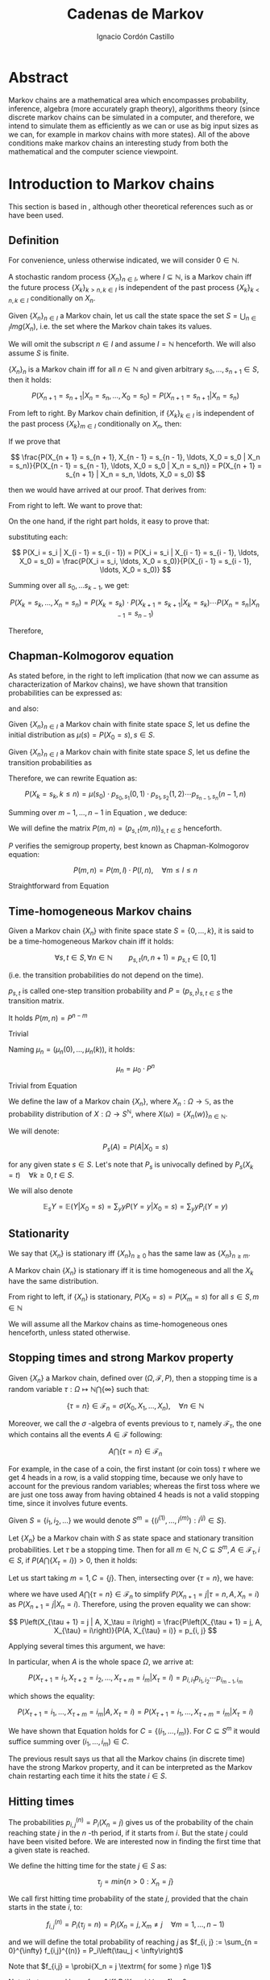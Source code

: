 #+TITLE: Cadenas de Markov
#+AUTHOR: Ignacio Cordón Castillo
#+OPTIONS: toc:t num:3
#+STARTUP: indent
#+STARTUP: latexpreview

#+latex_class: scrreprt
#+latex_class_options: [oneside,english,openright,titlepage,numbers=noenddot,openany,headinclude,footinclude=true,cleardoublepage=empty,abstractoff,BCOR=5mm,paper=a4,fontsize=12pt,ngerman,american]
#+latex_header_extra: \definecolor{ugrColor}{HTML}{c6474b} 
#+latex_header_extra: \input{frontmatter/titlepage}\usepackage{wallpaper}\ThisULCornerWallPaper{1}{imgs/ugrA4.pdf}
#+latex_header_extra: \usepackage[T1]{fontenc}
#+latex_header_extra: \usepackage{babel}
#+latex_header_extra: \usepackage[beramono,eulerchapternumbers,linedheaders,parts,a5paper,dottedtoc,manychapters]{classicthesis}
#+latex_header_extra: \input{config/setup}
#+latex_header_extra: \input{config/classicthesis}
#+latex_header: \input{config/macros}

* Abstract
:PROPERTIES:
:UNNUMBERED: t
:END:

Markov chains are a mathematical area which encompasses probability, inference, algebra (more accurately graph theory), algorithms theory (since discrete markov chains can be simulated in a computer, and therefore, we intend to simulate them as efficiently as we can or use as big input sizes as we can, for example in markov chains with more states). All of the above conditions make markov chains an interesting study from both the mathematical and the computer science viewpoint.

* Introduction to Markov chains
This section is based in \cite{velez}, although other theoretical references such as \cite{takis}
or \cite{zitkovic} have been used.

** Definition
For convenience, unless otherwise indicated, we will consider $0\in \mathbb{N}$.

#+begin_definition
A stochastic random process $\{X_n\}_{n\in I}$, where $I\subseteq \mathbb{N}$, is a Markov chain iff the future process $\{X_k\}_{k > n, k \in I}$ is independent of the past process $\{X_k\}_{k < n, k \in I}$ conditionally on $X_n$.
#+end_definition

#+begin_definition
Given $\{X_n\}_{n\in I}$ a Markov chain, let us call the state space the set $S = \bigcup_{n \in I} Img \left(X_n\right)$, i.e. the set where the Markov chain takes its values.
#+end_definition

We will omit the subscript $n\in I$ and assume $I = \mathbb{N}$ henceforth. We will also assume $S$ is finite.

#+begin_lemma
$\{X_n\}_n$ is a Markov chain iff for all $n\in\mathbb{N}$ and given arbitrary $s_0, \ldots, s_{n + 1} \in S$, then it holds:

\[
P(X_{n + 1} = s_{n + 1} | X_n = s_n, \ldots, X_0 = s_0) = P(X_{n + 1} = s_{n + 1} | X_n = s_n)
\]
#+end_lemma

#+begin_proof

From left to right. By Markov chain definition, if $\{X_k\}_{k \in I}$ is independent of the past process $\{X_k\}_{m \in I}$ conditionally on $X_n$, then:

\begin{align*}
&P(X_{n + 1} = s_{n + 1}, X_{n - 1} = s_{n - 1}, \ldots, X_0 = s_0 | X_n = s_n) = \\
&P(X_{n + 1} = s_{n + 1} | X_n = s_n) \cdot P(X_{n - 1} = s_{n - 1}, \ldots, X_0 = s_0 | X_n = s_n)
\end{align*}

If we prove that 

\[
\frac{P(X_{n + 1} = s_{n + 1}, X_{n - 1} = s_{n - 1}, \ldots, X_0 = s_0 | X_n = s_n)}{P(X_{n - 1} = s_{n - 1}, \ldots, X_0 = s_0 | X_n = s_n)} = P(X_{n + 1} = s_{n + 1} | X_n = s_n, \ldots, X_0 = s_0)
\]

then we would have arrived at our proof. That derives from:

\begin{align*}
\frac{P(X_{n + 1} = s_{n + 1}, X_{n - 1} = s_{n - 1}, \ldots, X_0 = s_0 | X_n = s_n)}{P(X_{n - 1} = s_{n - 1}, \ldots, X_0 = s_0 | X_n = s_n)} &=
\frac{P(X_{n + 1} = s_{n + 1}, X_n = s_n, \ldots, X_0 = s_0)}{P(X_n = s_n, X_{n - 1} = s_{n - 1}, \ldots, X_0 = s_0)} = \\
&= P(X_{n + 1}=s_{n + 1} | X_{n} = s_{n}, \ldots, X_0 = s_0)
\end{align*}

From right to left. We want to prove that:

\begin{align*}
&P(X_{n + m} = s_{n + m}, \ldots X_{n + 1} = s_{n + 1} | X_n = s_n, \ldots, X_0 = s_0) =\\
&P(X_{n + m} = s_{n + m}, \ldots, X_{n + 1} = s_{n + 1} | X_n = s_n)
\end{align*}

On the one hand, if the right part holds, it easy to prove that:

\begin{align*}
& P(X_0 = s_0, \ldots X_n = s_n ) =\\
& P(X_0 = s_0) \cdot P(X_1 = s_1 | X_0 = s_0) \cdot P(X_2 = s_2 | X_1 = s_1) \cdots P(X_n = s_n | X_{n - 1} = s_{n - 1})
\end{align*}

substituting each:

\[
P(X_i = s_i | X_{i - 1} = s_{i - 1}) = P(X_i = s_i | X_{i - 1} = s_{i - 1}, \ldots, X_0 = s_0) = \frac{P(X_i = s_i, \ldots, X_0 = s_0)}{P(X_{i - 1} = s_{i - 1}, \ldots, X_0 = s_0)}
\]


Summing over all $s_0, \ldots s_{k - 1}$, we get:

\[
P(X_{k} = s_{k}, \ldots, X_n = s_n) = P(X_k = s_k) \cdot P(X_{k + 1} = s_{k + 1} | X_k = s_k) \cdots P(X_n = s_n | X_{n - 1} = s_{n - 1})
\]

Therefore,

\begin{align*}
& P(X_{n + m} = s_{n + m}, \ldots, X_{n + 1} = s_{n + 1} | X_n = s_n, \ldots, X_0 = s_0) =\\
&= \frac{P(X_{n + m}, \ldots, X_0)}{P(X_{n + m - 1}, \ldots, X_0)} \cdot \frac{P(X_{n + m - 1}, \ldots, X_0)}{P(X_{n + m - 2}, \ldots, X_0)} \cdots \frac{P(X_{n + 1}, \ldots, X_0)}{P(X_{n}, \ldots, X_0)} = \\
&= P(X_{n + m} | X_{n + m - 1}) \cdots P(X_{n + 1} | X_{n}) = \frac{P(X_{n + m} = s_{n + m}, \ldots X_{n + 1} = s_{n + 1})}{P(X_n = s_n)} =\\
&= P(X_{n + m} = s_{n + m}, \ldots, X_{n + 1} = s_{n + 1} | X_n = s_n) 
\end{align*}
#+end_proof

** Chapman-Kolmogorov equation
As stated before, in the right to left implication (that now we can assume as characterization of Markov chains), we have shown that transition probabilities can be expressed as:

\begin{align}
& P(X_0 = s_0, \ldots X_n = s_n) = \nonumber \\
& P(X_0 = s_0) \cdot P(X_1 = s_1 | X_0 = s_0) \cdot P(X_2 = s_2 | X_1 = s_1) \cdots P(X_n = s_n | X_{n - 1} = s_{n - 1})
\label{eq:trans-probs}
\end{align}

and also:

\begin{align}
& P(X_{m} = s_{m}, \ldots, X_n = s_n | X_{m - 1} = s_{m - 1})) = \nonumber \\
& = P(X_{m} = s_{m} | X_m = s_m) \cdots P(X_n = s_n | X_{n - 1} = s_{n - 1})
\label{eq:trans-cond-probs}
\end{align}

#+begin_definition
Given $\{X_n\}_{n\in I}$ a Markov chain with finite state space $S$, let us define the initial distribution as $\mu(s) = P(X_0 = s), s \in S$.
#+end_definition

#+begin_definition
Given $\{X_n\}_{n\in I}$ a Markov chain with finite state space $S$, let us define the transition probabilities as 

\begin{align*}
& p_{s, t}(m, n) = P(X_n = t | X_m = s),\quad s,t \in S, \quad n,m \in \mathbb{N}, n\neq m \\ 
& p_{s, t}(n, n) = \mathbb{1}_{s = t}
\end{align*}
#+end_definition

Therefore, we can rewrite Equation \eqref{eq:trans-probs} as:

\[
P(X_k = s_k, k \le n) = \mu(s_0) \cdot p_{s_0, s_1}(0, 1) \cdot p_{s_1, s_2}(1, 2) \cdots p_{s_{n - 1}, s_n}(n - 1, n)
\]

Summing over $m - 1, \ldots, n -1$ in Equation \eqref{eq:trans-cond-probs}, we deduce:

\begin{equation}
p_{s, t}(m, n) = \sum_{s^{(1)} \in S} \ldots \sum_{s^{(n - m - 1)} \in S} p_{s, s^{(1)}}(m, m + 1) \cdots p_{s^{(n - m - 1)}, t}(n - 1, n)
\label{eq:sum-probs}
\end{equation}

#+begin_definition 
We will define the matrix $P(m, n) = (p_{s, t}(m, n))_{s, t \in S}$ henceforth.
#+end_definition

#+begin_proposition
$P$ verifies the semigroup property, best known as Chapman-Kolmogorov equation:

\[
P(m, n) = P(m, l) \cdot P(l, n), \quad \forall m \le l \le n 
\]
#+end_proposition
#+begin_proof
Straightforward from Equation \eqref{eq:sum-probs} 
#+end_proof

** Time-homogeneous Markov chains
#+begin_definition
Given a Markov chain $\{X_n\}$ with finite space state $S=\{0, \ldots, k\}$, it is said to be a time-homogeneous Markov chain iff it holds:

\[
\forall s, t\in S, \forall n \in \mathbb{N} \qquad p_{s, t} (n, n + 1) = p_{s, t} \in [0, 1]
\]

(i.e. the transition probabilities do not depend on the time).

$p_{s, t}$ is called one-step transition probability and $P = (p_{s, t})_{s, t \in S}$ the transition matrix.
#+end_definition

#+begin_proposition
It holds $P(m, n) = P^{n - m}$
#+end_proposition

#+begin_proof
Trivial
#+end_proof


#+begin_proposition
Naming $\mu_n = \left(\mu_n(0), \ldots, \mu_n(k)\right)$, it holds:

\[
\mu_n = \mu_0 \cdot P^n
\]
#+end_proposition

#+begin_proof
Trivial from Equation \eqref{eq:trans-probs}
#+end_proof

#+begin_definition
We define the law of a Markov chain $\{X_n\}$, where $X_n: \Omega \longrightarrow \mathbb{S}$, as the probability distribution of $X: \Omega \longrightarrow S^{\mathbb{N}}$, where $X(\omega) = \{X_n(w)\}_{n \in \mathbb{N}}$.
#+end_definition

#+begin_definition
We will denote:

\[
P_s(A) = P(A | X_0 = s)
\]

for any given state $s\in S$. Let's note that $P_s$ is univocally defined by $P_s(X_k = t) \quad \forall k \ge 0, t \in S$.

We will also denote

\[
\mathbb{E}_s Y = \mathbb{E}(Y | X_0 = s) = \sum_y y P(Y = y | X_0 = s) = \sum_y y P_i(Y = y)
\]
#+end_definition

** Stationarity
#+begin_definition
We say that $\{X_n\}$ is stationary iff $\{X_n\}_{n \ge 0}$ has the same law as $\{X_n\}_{n \ge m}$.
#+end_definition

#+begin_proposition
A Markov chain $\{X_n\}$ is stationary iff it is time homogeneous and all the $X_k$ have the same 
distribution.
#+end_proposition

#+begin_proof
From right to left, if $\{X_n\}$ is stationary, $P(X_0 = s) = P(X_m = s)$ for all $s\in S, m\in \mathbb{N}$
#+end_proof

We will assume all the Markov chains as time-homogeneous ones henceforth, unless stated 
otherwise.
** Stopping times and strong Markov property
#+begin_definition
Given $\{X_n\}$ a Markov chain, defined over $(\Omega, \mathcal{F}, P)$, then a stopping time is a random variable 
$\tau : \Omega \mapsto \mathbb{N} \bigcap \{\infty\}$ such that:

\[
\{\tau = n \} \in \mathcal{F}_n = \sigma(X_0, X_1, \ldots, X_n), \quad \forall n \in \mathbb{N}
\]

Moreover, we call the $\sigma$ -algebra of events previous to $\tau$, namely $\mathcal{F}_{\tau}$, the one which contains all
the events $A \in \mathcal{F}$ following:

\[
A\bigcap \{\tau = n \} \in \mathcal{F}_n
\]
#+end_definition

For example, in the case of a coin, the first instant (or coin toss) $\tau$ where we get 4 heads 
in a row, is a valid stopping time, because we only have to account for the previous random 
variables; whereas the first toss where we are just one toss away from having obtained 4 heads 
is not a valid stopping time, since it involves future events.

Given $S = \{i_1, i_2, \ldots\}$ we would denote $S^m = \{(i^{(1)}, \ldots, i^{(m)}): i^{(j)} \in S\}$.

#+begin_proposition
Let $\{X_n\}$ be a Markov chain with $S$ as state space and stationary transition probabilities.
Let $\tau$ be a stopping time. Then for all $m\in \mathbb{N}, C \subseteq S^m, A \in \mathcal{F}_\tau,
i \in S$, if $P(A \bigcap \{X_\tau = i\}) > 0$, then it holds:

\begin{equation}
P\left((X_{\tau + 1}, \ldots, X_{\tau + m}) \in C | A, X_{\tau} = i\right) = 
P\left((X_{\tau + 1}, \ldots, X_{\tau + m}) \in C | X_{\tau} = i\right)
\label{ec:strong-mc}
\end{equation}
#+end_proposition

#+begin_proof
Let us start taking $m = 1, C = \{j\}$. Then, intersecting over $\{\tau = n\}$, we have:

\begin{align*}
P\left(X_{\tau + 1} = j, A, X_{\tau} = i\right) &=
\sum_{n = 0}^{\infty} P\left(\tau = n, X_{n + 1}, A, X_n = i\right) = \\
&= \sum_{n = 0}^{\infty} P\left(\tau = n, A, X_n = i\right) \cdot P\left(X_{n + 1} = j | \tau = n, A, X_n = i\right) = \\
&= \sum_{n = 0}^{\infty} P\left(\tau = n, A, X_n = i\right) \cdot P\left(X_{n + 1} = j | X_n = i\right) = \\
&= p_{i,j} \sum_{n = 0}^{\infty} P\left(\tau = n, A, X_n = i\right) = p_{i, j} P\left(A, X_{\tau} = i\right)
\end{align*}

where we have used $A\bigcap \{\tau = n\} \in \mathcal{F}_n$ to simplify 
$P\left(X_{n + 1} = j | \tau = n, A, X_n = i\right)$
as $P\left(X_{n + 1} = j | X_n = i\right)$. Therefore, using the proven equality we can show:

\[
P\left(X_{\tau + 1} = j | A, X_\tau = i\right) = \frac{P\left(X_{\tau + 1} = j, A, X_{\tau} = i\right)}{P(A, X_{\tau} = i)} = p_{i, j}
\]

Applying several times this argument, we have:

\begin{align*}
& P\left(X_{\tau + 1} = i_1, X_{\tau + 2} = i_2, \ldots, X_{\tau + m} = i_m | A, X_{\tau} = i\right) =\\
&= P\left(X_{\tau + 1} = i_1 | A, X_{\tau} = i\right) \cdot P\left(X_{\tau + 2} = i_2 | A, X_{\tau} = i, X_{\tau + 1} = i_1\right) \cdots \\
&\cdots P\left(X_{\tau + m} = i_m | A, X_{\tau} = i, X_{\tau + 1} = i_1, \ldots X_{\tau + m - 1} = i_{m - 1}\right) = p_{i, i_1} p_{i_1, i_2} \cdots p_{i_{m - 1}, i_m}
\end{align*}

In particular, when $A$ is the whole space $\Omega$, we arrive at:

\[
P\left(X_{\tau + 1} = i_1, X_{\tau + 2} = i_2, \ldots, X_{\tau + m} = i_m | X_{\tau} = i\right) = p_{i, i_1} p_{i_1, i_2} \cdots p_{i_{m - 1}, i_m}
\]

which shows the equality:

\[
P\left(X_{\tau + 1} = i_1, \ldots, X_{\tau + m} = i_m | A, X_{\tau} = i\right) =
P\left(X_{\tau + 1} = i_1, \ldots, X_{\tau + m} = i_m | X_{\tau} = i\right) 
\]

We have shown that Equation \eqref{ec:strong-mc} holds for $C = \{(i_1, \ldots, i_m)\}$. For
$C \subseteq S^m$ it would suffice summing over $(i_1, \ldots, i_m) \in C$.
#+end_proof

The previous result says us that all the Markov chains (in discrete time) have the strong Markov 
property, and it can be interpreted as the Markov chain restarting each time it hits the state 
$i \in S$.

** Hitting times
The probabilities $p_{i, j}^{(n)} = P_i\left(X_n = j\right)$ gives us of the probability of the
chain reaching state $j$ in the $n$ -th period, if it starts from $i$. But the state $j$ could have
been visited before. We are interested now in finding the first time that a given state is reached.

#+begin_definition
We define the hitting time for the state $j \in S$ as:

\[
\tau_j = min \{n > 0 : X_n = j \}
\] 
#+end_definition

#+begin_definition

We call first hitting time probability of the state $j$, provided that the chain starts in the 
state $i$, to:

\[
f_{i,j}^{(n)} = P_i\left(\tau_j = n\right) = P_i\left(X_n = j, X_m \neq j \quad \forall m = 1, \ldots, n - 1 \right)
\]

and we will define the total probability of reaching $j$ as $f_{i, j} := \sum_{n = 0}^{\infty} f_{i,j}^{(n)} = P_i\left(\tau_j < \infty\right)$

Note that $f_{i,j} = \probi{X_n = j \textrm{ for some } n\ge 1}$
#+end_definition

Note that we coul have $f_{i, j} < 1$ iff $P_i\left(X_n \neq j, \forall n \ge 1\right) > 0$.

#+begin_definition
We will call return time distribution for the state $i$ to $f_{i,i}^{(n)} = P_i \left(\tau_i = n\right)$, 
and we will denote $f_{i,i} = P_i\left(\tau_i < \infty\right)$ (i.e. the probability of ever returning 
to the start state $i$.
#+end_definition

$f_{i, j}$ can be computed using the recurrence:

\begin{equation}
f_{i,j} = \probi{X_1 = j} + \sum_{k \neq j} \probi {X_1 = k} \probi {\tau_j < \infty | X_1 = k } = p_{i,j} + \sum_{k\neq j} p_{i,k} f_{k,j}
\label{eq:fij-recurrence}
\end{equation}

solving first the system formed by the equations given by $i\neq j$ (if we have $n$ states, that would be $n \cdot (n - 1)$ equations), and then substituting the computed $f_{k,j}$ values to get $f_{j,j}$.

#+begin_lemma
If $f_{i,j} = 1$ and $p_{i,k} > 0$, then $f_{k,j} = 1$
#+end_lemma

#+begin_proof
Straightforward from Equation \eqref{eq:fij-recurrence} and the fact that $\sum_{k \in S} p_{i,k} = 1$
#+end_proof

*** Computation through absorption
Let us consider a fixed state $j$. The aim is to compute $f_{i,j}^{(n)}$ with $i\neq j$. 
We could freeze the chain $\{X_n\}$ once it hits $j$ in that state, that is, taking:

\[
\tildemc = \twopartdef 
             {X_n} { X_r \neq j \; \forall r < n } 
             {j} {X_r = j \textrm{ for some } r  < n}
\]

That is, $j$ has been transformed into an absorbing state, such that $\tildemc$ cannot leave.

The transition matrix for $\tildemc$ is given by:

\[
\tildeprob_{i, k} = \probi{\tildex_1 = k} = 
  \threepartdef 
    { p_{i,k} } { i\neq j }
    { 0 }       { i = j, k \neq j }
    { 1 }       { i = j, k = j }
\]

That is, the transition matrix $\tildeP$ has the same rows as $P$, except for the $j$ -th row, 
which has been substituted by $(0, \ldots, 0, \underset{j}{1}, 0, \ldots, 0)$. Therefore 
we have that the $i, j$ entry for the matrix $\tildeP^n$ is:

\[
\tildep_{i,j}^{(n)} = \probi{\tildemc = j} = \probi{\tau_j \le n}
\]

and hence:

\[
f_{i,j}^{(n)} = \probi{\tau_j \le n} - \probi{\tau_j \le n - 1} = \tildep_{i, j}^{(n)} - \tildep_{i, j}^{(n - 1)}
\]

So obtaining $f_{i,j}^{(n)}$ can be done by computing $\tildeP^{n - 1}$ and $\tildeP^n$, 
except for $j = i$. To compute that last probability, we could use:

\[
f_{jj}^{(n)} = \twopartdef
  { p_{jj} } { n = 1 }
  { \sum_{k \in S, k \neq j} p_{j,k} f_{k,j}^{(n - 1)} } { n \ge 2 }
\]

\begin{example}
We consider a Markov chain with states $S = \{1,2,3\}$ and the following transition matrix:

\[
  P = \left(
  \begin{array}{ccc}
  \frac{1}{3} & \frac{2}{3} &      0      \\
  \frac{1}{4} & \frac{1}{2} & \frac{1}{4} \\
      0       & \frac{3}{4} & \frac{1}{4}
  \end{array}
  \right)
\]

To compute the time it takes us to reach the state $3$, we should consider:

\[
\tildeP = \left(
  \begin{array}{ccc}
  \frac{1}{3} & \frac{2}{3} & 0 \\
  \frac{1}{4} & \frac{1}{2} & \frac{1}{4} \\
       0      &      0      &   1
  \end{array}
\right) = \frac{1}{10} 
\threemat {1 & 2 & 4} {1 & -1 & 3} {1 & 0 & 0} \cdot
\threemat {1 &   &  } {  &  0 &  } {  &   & \frac{5}{6}} \cdot
\threemat {0 & 0 & 10}{3 & -4 & 1} {1 & 2 &-3}
\]

It is easy to show, calling $\alpha = \frac{5}{6}$:

\[
\tilde{P}^n = \threemat
            { \frac{2}{5} \alpha^n & \frac{4}{5} \alpha^n & 1 - \alpha^{n - 1}}
            { \frac{3}{10}\alpha^n & \frac{3}{5} \alpha^n & 1 - \frac{3}{4}\alpha^{n - 1} }
            { 0 & 0 & 1 }
\]

Therefore:

\[
P_1 \left(\tau_3 = n\right) = \tildep_{1,3}^{(n)} - \tildep_{1,3}^{(n-1)} =
1 - \alpha^{n - 1} -  (1 - \alpha^{n - 2}) = (1 - \alpha) \alpha^{n - 2} = \frac{1}{6}\alpha^{n - 2} n \ge 2
\]

\[
P_2 \left( \tau_3 = n \right) = \twopartdef { \frac{1}{4} } { n = 1 }
                                            { \tildep_{2,3}^{(n)} - \tildep_{2,3}^{(n-1)} = \frac{1}{8} \alpha^{n - 2} } { n\ge 2 }
\]

To go from $3$ to itself, we could go directly or passing by $2$ (we could not go through
$1$ since $p_{3,1} = 0$:

\[
P_3\left(\tau_3 = n\right) = \threepartdef
  { \frac{1}{4} } { n = 1 } 
  { \frac{3}{16} } { n = 2 }
  { \frac{3}{32} \alpha^{n - 3} } { n \ge 3 }
\]
\end{example}

*** Computation through transition probabilities

We could ask ourselves whether it is possible to relate $f_{i,j}^{(n)}$ to $p_{i,j}^{(n)}$
directly. It holds:

\begin{align}
p_{i,j}^{(n)} &= \probi{X_n = j} = \sum_{m = 1}^{n} \probi{\tau_j = m} 
\probi{X_n = j | \tau_j = = m} = \nonumber \\
&= \sum_{m = 1}^{n} \probi{\tau_j = m} \probj{X_{n-m} = j} = 
\sum_{m = 1}^n f_{i, j}^{(m)} p_{j,j}^{(n - m)}
\label{eq:ps-fs-relation}
\end{align}   

It is not possible to express $f_{i,j}^{(n)}$ in terms of $p_{i,j}^{(n)}$, but taking the following generating functions, we can determine a theoretical relationship between both:

\[
P_{i,j}(s) = \sum_{n = 1}^{\infty} p_{i,j}^{(n)} s^n \qquad 
F_{i,j}(s) = \sum_{n = 1}^{\infty} f_{i,j}^{(n)} s^n
\]

According to $\eqref{eq:ps-fs-relation}$:

\[
P_{i,j}(s) = \sum_{n = 1}^{\infty} \sum_{m = 1}^n f_{i, j}^{(m)} p_{j,j}^{(n - m)} s^n = 
\sum_{n = 1}^{\infty} \sum_{m = 1}^{n - 1} f_{i, j}^{(m)} p_{j,j}^{(n - m)} s^n + 
\sum_{n = 1}^{\infty} f_{i, j}^{(n)} \underbrace{p_{j,j}^{(0)}}_{1} s^n \underset{(\ast)} = F_{i,j}(s) P_{j,j}(s) + F_{i,j}(s)
\]

where in $(\ast)$ it has been used that $\sum_{n = 1}^{\infty} \sum_{m = 1}^{\infty} p_{i, j}^{(n)} f_{i,j}^{(m)} s^{n + m}$ can be rewritten as (fixes $k$, there we can take finite $m$ positive values and $k - m$ positive):

\[
\sum_{n = 1}^{\infty} \sum_{m = 1}^{n - 1} f_{i, j}^{(m)} p_{j,j}^{(n - m)} s^n
\]

We deduce:

\begin{equation}
F_{i,j}(s) = \frac{P_{i,j}(s)}{1 + P_{j,j}(s)}
\label{eq:Fs-Ps-relation}
\end{equation}

Although this is just a theoretical relationship for the moment, we can observe, on the one hand:

\[
F_{i,j}(1) = f_{i,j} = \probi{\tau_j < \infty}
\]
and if the condition $f_{i,j} = 1$ is met:

\[
F_{i,j}'(j) = \sum_{n = 1}^{\infty} n f_{i,j}^{(n)} = \expecti{\tau_j}
\]

#+begin_definition
Taking a fixed state $j$, we can define:

1. The expected number of visited to $j$  as $P_{i,j}(1) = \sum_{n = 1}^{\infty} p_{i,j}^{(n)}$
2. The total number of visits to $j$  as $V_j = \sum_{n = 1}^{\infty} \mathbb{1}_{X_n = j}$
#+end_definition

#+begin_proposition
It holds that $\expecti{V_j} = P_{i,j}(1)$
#+end_proposition

#+begin_proof
Straightforward from $\expecti{V_j} = \sum_{n = 1}^{\infty} \expecti{\mathbb{1}_{X_n = j}} = \sum_{n = 1}^{\infty} p_{i,j}^{(n)}$
#+end_proof

*** Average arrival times

#+begin_definition
If $f_{i,j} = 1$, we define the average arrival time from $i$ to $j$ as:

\[
e_{i,j} = \expecti{\tau_j} = \sum_{n = 1}^{\infty} n f_{i,j}^{(n)}
\]
#+end_definition

#+begin_proposition
e_{i,j} = 1 + \sum_{k \neq j} p_{i, k} e_{k, j}
#+end_proposition

#+begin_proof
It holds: $f_{i,j}^{(1)} = p_{i,j}$ and $f_{i,j}^{(n)} = \sum_{k\neq j} p_{i,k} f_{k,j}^{(n-1)}$.

Therefore, and having in mind that $f_{i,j} = 1$.

\begin{align*}
e_{i,j} &= \sum_{n = 1}^{\infty} n f_{i,j}^{(n)} = p_{i,j} + \sum_{n = 2}^{\infty} n \sum_{k \neq j} p_{i,k} f_{k,j}^{(n-1)} \\
        &= p_{i,j} + \sum_{k \neq j} p_{i,k} \sum_{n = 2}^{\infty} n f_{k,j}^{(n-1)} \\
        &= p_{i,j} + \sum_{k \neq j} p_{i,k} \bigg\{ \sum_{n = 2}^{\infty} f_{k,j}^{(n-1)} + \sum_{n = 2}^{\infty} (n-1)f_{k,j}^{(n-1)} \bigg\} \\
        &= p_{i,j} + \sum_{k \neq j} p_{i,k} f_{k,j} + \sum_{k \neq j} p_{i,k} e_{k,j} \\
        &\underset{\eqref{eq:fij-recurrence}}{=} 1 + \sum_{k\neq j} p_{i,k} e_{k,j}
\end{align*}
#+end_proof

Note this last proposition can be used to compute $e_{i,j}$ with a computer.

*** Number of visits to an state

#+begin_proposition
If $f_{j,j} \neq 1$, we have:

\[
  \expecti{V_j} = \frac{f_{i,j}}{1 - f_{j,j}}
\]

Moreover, it holds $f_{i,i} = 1 \dimplies \expecti{V_i} = \infty$.

Let us note this is a characterization of $f_{i,i} = 1$. Since $\expecti{V_i} = 
\sum_{n > 0} p_{i,i}^{(n)}$, it holds:

\[
  \probi{X_n = i \textrm{ for some } n} = 1 \dimplies
  \probi{X_n = i \textrm{ for infinitely many } n} = 1
\]

\label{prop:fii-equiv}
#+end_proposition

#+begin_proof
From \eqref{eq:Fs-Ps-relation} we can deduce:

\[
P_{i,j}(1) = F_{i,j}(1) \bigg\{1 + P_{j,j}(1) \equiv \expecti{V_j}\bigg\} = \frac{f_{j,j}}{1 - f_{j,j}}
\]

If $f_{i,j} \neq 1$ then $\probi{\tau_j = \infty} > 0$ and hence $\expecti{\tau_j} = \infty$.
#+end_proof

#+begin_lemma
There is an equivalence between:

1. $\exists n >0 : p_{i,j}^{(n)} > 0$
2. $\expecti{V_j} > 0$
3. $f_{i,j} > 0$

\label{lemma:fij-equivs}
#+end_lemma

#+begin_proof
Since $\expecti{V_j} = \sum_{n = 1}^{\infty} p_{i,j}^{(n)}$, clearly i. is equivalent to ii.

ii. is equivalent to iii. can be deduced from $\expecti{V_j} = f_{i,j}(1 + \expectj{V_j})$.
#+end_proof

** Classification of states
*** Communicating classes

#+begin_definition
The state $i\in E$ communicates with $j\in S$, and we will write it like $i \rightarrow j$
iff $p_{i,j}^{(n)} > 0$ for some $n > 0$.

If $i \longrightarrow j$ and $j \longrightarrow i$ then we will say that both states communicate and
we will represent it as $i \dgoto j$.
#+end_definition

#+begin_proposition
Given $i \neq j$, it holds:

\[
i \goto j \dimplies \expecti{V_j} > 0 \dimplies f_{i,j} > 0
\]
\label{goto-characterization}
#+end_proposition

#+begin_proof
Straightforward from Lemma \eqref{lemma:fij-equivs}.
#+end_proof

#+begin_definition
State $i\in S$ is essential if $i \goto j$ always implies $j \goto i$. We denote the set 
of essential states by $S^{\ast}$.
#+end_definiton

#+begin_lemma
If $i\in S^{\ast}$ and $i \goto j$, then $j \in S^{\ast}$
#+end_lemma

#+begin_proof
Given $j \goto k$, then by transivity $i \goto k$. Since $i$ is essential, $k \goto i$, 
which applying transitivity again from $i \goto j$, gives us $k \goto j$.
#+end_proof

#+begin_proposition
$\dgoto$ is an equivalence relationship in $S^{\ast}$, and we can decompose:

\[
S^{\ast} = C_1 \cup C_2 \cup \ldots \cup C_r
\]

where for every $i, j \in C_k$, it holds $i \dgoto j$, and if $i \in C_k, j \in C_l$ where $k \neq l$, then $i \not\goto j$ or $j \not\goto i$.

\label{prop:equiv-classes}
#+end_proposition

#+begin_proof
1. Reflexivity holds because given $i \in S^{\ast}$, then $p_{i,j} > 0$ for some $j \in S$. Because of the previous lemma $j \in S^{\ast}$. Therefore $i \goto j$ implies $j \goto i$ because of the essentiality.
2. Transitivity holds trivially.
3. Transitivity holds because if $p_{i,j}^{(n)} > 0$ and $p_{j,k}^{(m)} > 0$ then
\[
p_{i,k}^{(n + m)} \ge p_{i,j}^{(n)} \cdot p_{j,k}^{(m)} > 0
\]

The second part is trivial from the deduced equivalence property.
#+end_proof

Therefore, reordering the states of the matrix, with $P_k$ is the transition matrix for the
states in $C_k$ (which only communicate with themselves), where the last rows are formed by the 
transition probabilities from the non-essential states: $Q_k$,
where those are the probabilities of going from $S - S^{\ast}$ to $C_k$ (and never returning), 
and $W$ where that is the probability of the non-essential states of communicating with
themselves.

\begin{equation}
  \left(\begin{array}{cccccccccc}
  \gcell P_1    &        &            &       &        &       &            &        & \\
                & \rcell & \rcell     & \rcell&        &       &            &        & \\
                & \rcell & \rcell P_2 & \rcell&        &       &            &        & \\
                & \rcell & \rcell     & \rcell&        &       &            &        & \\
                &        &            &       & \ddots &       &            &        & \\
                &        &            &       &        &\bcell &   \bcell   & \bcell & \\
                &        &            &       &        &\bcell & \bcell P_r & \bcell & \\
                &        &            &       &        &\bcell &   \bcell   & \bcell & \\
    \rowcolor{gray!20}
      Q_1       &        &   Q_2      &       & \ldots &       &    Q_r     &        & W\\
  \end{array}\right)
\label{eq:irreducible-classes-matrix}
\end{equation}

Each $C_k$ is said to be an irreducible and closed sub-chain of the original transition matrix 
$P$; closed because from one state from $C_k$ we can only go back to another state in the same
set; irreducible because all their states communicate among themselves. The same structure of
power matrices appears in $P^n$, $n > 2$:

\begin{equation}
  \left(\begin{array}{cccccccccc}
  \gcell P_1^{n}   &        &                  &       &        &       &                   &        & \\
                   & \rcell & \rcell           & \rcell&        &       &                   &        & \\
                   & \rcell & \rcell P_2^{n}   & \rcell&        &       &                   &        & \\
                   & \rcell & \rcell           & \rcell&        &       &                   &        & \\
                   &        &                  &       & \ddots &       &                   &        & \\
                   &        &                  &       &        &\bcell &   \bcell          & \bcell & \\
                   &        &                  &       &        &\bcell & \bcell P_r^{n}    & \bcell & \\
                   &        &                  &       &        &\bcell &   \bcell          & \bcell & \\
    \rowcolor{gray!20}
      Q_1 \cdot P_1^{n-1} & & Q_2 \cdot P_2^{n-1} &    & \ldots &       & Q_r \cdot P_r^{n} &        & W^n\\
  \end{array}\right)
\label{eq:irreducible-classes-pow-matrix}
\end{equation}

#+begin_definition
A Markov chain where all its states are essential and with only a communicating class is called 
irreducible Markov chain.
#+end_definition
*** Recurrence and transience

#+begin_definition
An state $i\in S$ is called recurrent iff $f_{i,i} = 1$ and transient iff $f_{i,i} < 0$
#+end_definition

By Proposition \eqref{prop:fii-equiv} it is easy to show the following characterization:

#+begin_proposition
It holds:

1. $i\in S$ is recurrent iff $\probi{X_n = i \textrm{ for infinitely many } n} = 1$
2. $i\in S$ is transient iff $\probi{X_n = i \textrm{ for infinitely many } n} = 0$
\label{prop:rec-tran-characterization}
#+end_proposition

If an state is recurrent, then $\probi{V_i = \infty} = 1$ and $\expecti{V_i} = \infty$ and 
$\probj{V_i = 0 \vee V_i = \infty} = 1$. If an state is transient, then $\probi{V_i < \infty}$ 
and $\expecti{V_i} < \infty$.

Therefore $\sum_{n = 1}^{\infty} p_{i,i}^{(n)}$ diverges when $i$ is recurrent and converges
when $i$ is transient.

#+begin_proposition
If $i$ is a recurrent state and $j$ communicates with $i$, then $f_{j,i} = f_{i,j} = f_{j,j} = 1$, 
and $j$ is recurrent. Therefore, all non essential states are transient.
\label{prop:recurrent-classes}
#+end_proposition

#+begin_proof
By Proposition \eqref{goto-characterization}, $f_{i,j} > 0$. Since $i$ is recurrent $f_{ii} = 0$
and by Equation \eqref{eq:fij-recurrence}:

\[
1 = f_{i,i} = p_{i,i} + \sum_{k \neq i} p_{i,k} f_{k,i}
\]

$i \goto j$ means there exists $k_1, k_2, \ldots k_r$ verifying:

\[
p{i, k_1} \cdot p_{k_1, k_2} \cdots p_{k_{r}, k_j} > 0
\]

Since $\sum_{k} p_{k,k} = 1$, and $0 \le f_{k,i} \le 1$, then it must hold $f_{k,i} = 1$ for all
$k$ such that $p_{i,k} > 0$. In particular $f_{k_1,i} = 1$, and we deduce:

\[
1 = f_{k_1,i} = p_{k_1,k_1} + \sum_{k\neq k_1} p_{k_1,k} f_{k,i}
\]

We get $1 = f_{k_2, i}$ by an analogous argument, and we can recursively proceed until we 
arrive at $f_{j,i} = 1$.

Since we have proven $f_{i,i} > 0$, $f_{i,j} > 0$, $f_{j,i} = 1$ then by Lemma \eqref{lemma:fij-equivs}
we deduce there exist $u, v, n$: $p_{i,j}^{(u)} > 0$, $p_{j,i}^{(v)}, $p_{i,i}^{(n)} > 0$.
#+end_proof

So for every $n \ge u + v$ we deduce:

\[
p_{j,j}^{(n)} \ge p_{j,i}^{(v)} p_{i,i}^{(n - u - v)} p_{i,j}^{(u)}
\]

Since $f_{i,i} = 1$, then $\sum_{n = 1}^{\infty} p_{i,i}^{(n)} = \infty$ by Proposition \eqref{prop:fii-equiv}, 
and therefore $\sum_{n = u + v}^{\infty} p_{i,i}^{(n)} = \infty$

\begin{align*}
\sum_{n = 1}^{\infty} p_{j,j}^{(n)} \ge \sum_{n = u + v}^{\infty} p_{j,j}^{(n)} \ge
p_{j,i}^{(v)} p_{i,j}^{(u)} \sum_{n = u + v}^{\infty} p_{i,i}^{(n)} = \infty
\end{align*}

Again from Proposition \eqref{prop:fii-equiv} we deduce $f_{j,j} = 1$. We have proved $j$ is
recurrent, but also that $j \goto i$, and we can deduce $f_{i,j} = 1$ by the same procedure
we started this demonstration with.
#+end_proof

#+begin_corollary
If $i,j \in S$ are in the same communicating class they are both either recurrent or transient.
\label{corollary:comm-classes}
#+end_corollary

#+begin_definition
We will say a communicating class is recurrent (resp. transient) iff one of its states (iff
all, by the previous corollary) are recurrent (resp. transient).
#+end_definition

#+begin_proposition
All the closed irreducible subchains of a Markov chain (with finite space state S) are recurrent, 
and every Markov chain has at least one subchain of such type. A state is transient iff it is 
non-essential.
\label{prop:one-recurrent-class}
#+end_proposition

#+begin_proof
Let us fix some $i \in S$. We have 

\[
\sum_{j \in S} \expecti{V_j} = \sum_{j \in S} \sum_{n = 1}^{\infty} p_{i,j}^{(n)} = 
\sum_{n = 1}^{\infty} \sum_{j \in S} p_{i,j}^{(n)} = \sum_{n = 1}^{\infty} 1 = \infty
\]

And therefore, it exits at least one $\expecti{V_j} = \infty \equiv f_{j,j} = 1$, so the subchain which
contains $j$ is recurrent. The same argument can be applied to the other subchains. Therefore, if we have
a chain and a certain state $j$ in that chain, $f_{j,j} = 1$ and $j$ cannot be transient. In other words,
if $j$ is transient, $j$ is non-essential. 
#+end_proof

#+begin_corollary
In a Markov chain with finitely many states, a communicating class is recurrent iff it is closed.
#+end_corollary

#+begin_proof
If we have a non closed class $C$, there exist $i \in C, j \in S - C$ such that $p_{i,j} > 0$ and
$p_{j, i} = 0$. Therefore $f_{j,i} = 0$ by \eqref{goto-characterization}.

Therefore: 

\begin{align*}
f_{i,i} &= p_{i,i} + \sum_{k \neq i} p_{i, k} f_{k,i} = \\
        &= p_{i,i} + \sum_{k \neq i, j} p_{i, k} f_{k, i} < \\
        &< \sum_{k \neq j} p_{i, k} \underset{p_{i,j} > 0}{<} 1
\end{align*}

and the class would not be recurrent.

Reciprocally, Proposition \eqref{prop:one-recurrent-class} gives us the result we want.
#+end_proof

We are going to make the classification among the recurrent states even finer.

#+begin_definition
We say that recurrent state $i \in S$ is:
1. positive recurrent iff $e_{i,i} < \infty$.
2. null recurrent iff $e_{i,i} = \infty$.
#+end_definition

#+begin_lemma
A state $i$ is recurrent positive iff:

\[
lim_{s\nearrow 1} \frac{1 - F_{i,i}(s)}{1 - s} < \infty \dimplies lim_{s\nearrow 1} (1 - s) \bigg\{1 + P_{i,i}(s)\bigg\} > 0
\]

\label{lemma:positive-rec-characterization}
#+end_lemma

#+begin_proof
Let us observe that for the limit exists it must be $\lim_{s\nearrow 1} F_{i,i}(s) = f_{i,i} = 1$ iff $i$ is recurrent.

\[
\lim_{s\nearrow 1} \frac{1 - F_{i,i}(s)}{1 - s} = \frac{1}{1 - s} \sum_{n = 1}^{\infty} (1 - s^n) f_{i,i}^{(n)} = 
\sum_{n = 1}^{\infty} (1 + s + \ldots + s^{n-1}) f_{i,i}^{(n)}
\]

which tends to $\sum_{n = 1}^\infty n f_{i,i}^{(n)} = e_{i,i}$.

The second part is deduced from Equation \eqref{eq:Fs-Ps-relation}.

#+begin_proposition
If $i,j$ are communicating recurrent states, then they are both positive recurrent or null recurrent states.
\label{prop:all-positive-all-null}
#+end_proposition

#+begin_proof
By the procedure used in the proof of Proposition \eqref{prop:recurrent-classes}, we have:

\[
p_{j,j}^{(n)} \ge p_{j,i}^{(v)} \cdot p_{i,i}^{(n-u-v)} \cdot p_{i,j}^{(u)} > 0 \forall n > u + v
\]

Therefore:

\begin{align*}
(1-s) \bigg\{1 + P_{j,j}(s)\bigg\} = (1-s) \bigg\{1 + \sum_{n = 1}^{\infty} p_{j,j}^{(n)} s^n\bigg\} = \\
(1-s) \bigg\{1 + \sum_{n = 1}^{u + v} p_{j,j}^{(n)} s^n + \sum_{n = u + v + 1}^{\infty} p_{j,j}^{(n)} s^n \bigg\} \ge \\
(1-s) \bigg\{1 + \sum_{n = 1}^{u + v} p_{j,j}^{(n)} s^n + s^{u + v} p_{i,j}^{(u)} p_{j,i}^{(v)} \sum_{n = 1}^{\infty} p_{i,i}^{(n)} s^n \ge \\
(1-s) \bigg\{1 + s^{u + v} p_{i,j}^{(u)} p_{j,i}^{(v)} P_{i,i}(s) \bigg\} =\\
(1-s) \bigg\{1 + P_{i,i}(s)\bigg\}s^{u + v} p_{i,j}^{(u)} + (1-s) \bigg\{1 - s^{u + v} p_{i,j}^{(u)} p_{j,i}^{(v)} \bigg\}
\end{align*}

Hence:

\[
\lim_{s\nearrow 1} (1-s) \bigg\{1 + P_{j,j}(s)\bigg\} \ge p_{i,j}^{(u)} p_{j,i}^{(v)} \lim_{s\nearrow 1} (1-s) \bigg\{1 + P_{i,i}(s)\bigg\}
\]

And exchanging the roles of $i$ and $j$, we deduce $i$ is positive recurrent iff $j$ is.
#+end_proof

#+begin_proposition
Every irreducible Markov chain with a finite number of states is positive recurrent
#+end_proposition

#+begin_proof
Let us fix a $s \in [0,1[$. We have, using that $\sum_{n = 1}^{\infty} = \frac{s}{1 - s}$:

\[
\sum_{j \in S} (1-s) F_{i,j}(s) \bigg\{1 + P_{j,j}(s)\bigg\} \underset{\textrm{\eqref{eq:Fs-Ps-relation}}}{=} 
(1 - s) \sum_{j \in S} P_{i,j}(s) = (1-s) \sum_{n = 1}^{\infty} s^n \underbrace{\sum_{j\in S} p_{i,j}^{(n)}}_{1} = s
\]

Taking $\lim_{s \nearrow 1}$ we have $\sum_{j \in S} \lim_{s \nearrow  1} (1-s) F_{i,j}(s) = 1$

Therefore, it must exist $j \in S$ with $\lim_{s \nearrow  1} (1-s) F_{i,j}(s) > 0$. By Lemma \eqref{lemma:positive-rec-characterization},
we deduce $j$ is positive recurrent, therefore recurrent. By Proposition \eqref{prop:recurrent-classes} all states
communicating with $j$ are also recurrent, and by Proposition \eqref{prop:all-positive-all-null}, all the states of
the chain are positive recurrent.
#+end_proof

*** Absorption

Although the concept of absorbing state has arisen before, we give a formal definition here:

#+begin_definition
A state $i\in S$ is absorbing iff $p_{i,i} = 1$.
#+end_definition

Let us observe the matrix \eqref{eq:irreducible-classes-matrix}. This matrix poses some interesting questions for
the non-essential states. Let us take a non-essential state, namely $i$. Then it is likely that it will go to a
state in $S^{\ast}$ at some point, and never comes back. 

#+begin_definition
We call the absorbing time to the following random variable:

\[
\tau^{\ast} = \min \{n > 0: X_n \in S^{\ast}\}
\]

If $\tau^{\ast} < \infty$, we can define the entry absorbing state as $X_{\tau^{\ast}}$.

We define:

1. The absorbing probability as $f_{i}^{\ast} = \probi{\tau^{\ast} < \infty}$.
2. Taking $j\in S^{\ast}$, we can define the probability of being absorbed by $j$ as
$f_{i,j}^{\ast} = \probi{\tau^{\ast} < \infty, X_{\tau^{\ast}} = j}$.
3. Since we can decompse $S^{\ast} = C_1 \cup C_2 \cup \ldots \cup C_r$ by the Proposition
\eqref{prop:equiv-classes}. Given $C = C_i$, we can define the probability of the state $i$
being absorbed by the subchain $C$ as:

\[
f_{i,C}^{\ast} = \probi{\tau^{\ast} < \infty, X_{\tau^{\ast}} \in C}
\]
#+end_definition

#+begin_proposition
The following relations hold for each $i \not\in S^{\ast}$:

1. $f_i^{\ast} = \sum_{j \in S^{\ast}} p_{i,j} + \sum_{j \not\in S^{\ast}} p_{i,j} f_{j}^{\ast}$
2. $f_{i,j} = p_{i,j} + \sum_{k \not\in S^{\ast}} p_{i,j} f_{k,j}^{\ast}$
2. $f_{i,C}^{\ast} = \sum_{j \in C} p_{i,j} + \sum_{j \not\in S^{\ast}} p_{i,j} f_{j}^{\ast}$
#+end_proposition

It is obvious that $f_{i,C}^{\ast} = \sum_{j \in C} f_{i,j}^{\ast}$. Once the chain enters the
subchain, $C$, it does so with the initial probabilities 
$(f_{i,j}^{\ast} / f_{i,C}^{\ast})_{j \in C}$.

It we call $V = \bigg(\expecti{V_j}\bigg)_{i,j \not\in S^{\ast}}$, we have, taking a look at
the matrix that \eqref{eq:irreducible-classes-pow-matrix} that $V = \sum_{n = 1}^{\infty} W^n$.

Also, we can define $Q = (Q_1, \ldots, Q_r)$ the matrix of transition probabilities from 
$S - S^{\ast}$ to $S^{\ast}$, and $q = Q \cdot \left(\begin{array}{c} 1 \\ 1 \\ \vdots \\ 1 \end{array}\right)$ (the row-wise sum of $Q$). And we will call 
$F^{\ast} = (f_{i,j}^{\ast})_{i \in S - S^{\ast}, j \in S^{\ast}}$,
$f^{\ast} = (f_{i}^{\ast})_{i \in S - S^{\ast}}$.

With those notations, we can establish the following proposition:

#+begin_proposition
The following relations hold:

\begin{align}
F^{\ast} &= (I + V)Q \label{prop:Fast-matrix}\\
f^{\ast} &= (I + V)q \label{prop:fast-matrix}
\end{align}

The distribution for $\tau^{\ast}$ is $\probi{\tau^{\ast} = n} = B^{n - 1}q, \quad n \in \mathbb{N}$
\label{prop:fast-matrices}
#+end_proposition

#+begin_proof
Let us fix $i\in S - S^{\ast}, j \in S^{\ast}$. We have: 

\begin{align}
\probi{\tau^{\ast} = n + 1, X_{\tau^{\ast}} = j} = \sum_{k \in S - S^{\ast}} \probi{X_n = k, X_{n + 1} = j} = \sum_{k \in S - S^{\ast}} p_{i,k}^{(n)} p_{k,j}
\label{eq:tau-ast-nat}
\end{align}

Using that for $i$ to get absorbed by $j$ in time $n + 1$, one cannot go through a state in $S^{\ast}$ (otherwise absorption would happen). Also, using $p_{i,j}^{(0)} = \delta_{i,j}$, we have:

\begin{align}
\probi{\tau^{\ast} < \infty, X_{\tau^{\ast}} = j} = \sum_{n = 0}^{\infty} \sum_{k \in S - S^{\ast}} p_{i,k}^{(n)} p_{k,j} = \sum_{k \in S - S^{\ast}} \bigg(\delta_{i,k} + \expecti{V_k}\bigg) p_{k,j}
\label{eq:tau-ast-inf}
\end{align}

Let us note that this last equality is \eqref{prop:Fast-matrix} expressed matrix-wise.

To get \eqref{prop:fast-matrix}, it suffices to sum in $j \in S^{\ast}$ in Equation \eqref{eq:tau-ast-inf}.

Summing in $j \in S^{\ast}$ in \eqref{eq:tau-ast-nat} we arrive at:

\[
\probi{\tau^{\ast} = n + 1} \sum_{k \in S - S^{\ast}} p_{i,k}^{(n)} q_k = (B^n q)_i
\]
#+end_proof

#+begin_proposition
If $S - S^{\ast}$ is finite, the following relation holds:

\begin{align}
F^{\ast} = (I - W)^{-1} Q \\
f^{\ast} = 1
\end{align}

where the last equation tells us the absorption would take place almost surely.
#+end_proposition

#+begin_proof
It holds:
\[
(I + V)(I - W) = (I + W + W^2 + \ldots )(I - W) = I
\]
and therefore $(I + V) = (I - W)^{-1}$ (if we had not had finiteness we could not assure 
uniqueness for the inverse).

To check the other part, since the rows of the transition matrix from $S - S^{\ast}$ sum one,

\[
Q1_{S^{\ast}} + W 1_{S - S^{\ast}} = 1_{S - S^{\ast}} \dimplies Q1_{S^{\ast}} = (I - W) 1_{S - S^{\ast}}
\]

Therefore:

\[
f^{\ast} = F^{\ast} 1 = (I - W)^{-1} \cdot Q 1 = (I - B)^{-1}(I - B) 1_{S - S^{\ast}} = 1_{S - S^{\ast}}
\]

#+end_proof

#+begin_proposition
$F^{\ast}$ is the unique solution, with all its elements in $[0,1]$, of the system $(I-B)X = a$ iff 
absorption in $E^{\ast}$ is sure from every state in $E - E^{\ast}$.
#+end_proposition

#+begin_proof
Let us fix some $i \in E - E^{\ast}$, and assume $A >= B$ as a matrix iff:

\[
\sum_{i, j}{a_{i,j}} < \sum_{i, j}{b_{i,j}}
\]

From $(I - W) X = Q$ with $X$ with all its entries in $[0,1]$, we deduce:

\begin{align*}
X = Q + XW \ge Q \underset{X = Q + XW}{\implies} X \ge Q + QW \underset{X = Q + XW}{\implies} \\
X \ge Q + QW + AB^2 \implies \ldots \implies X \ge (I + V)Q = F^{\ast}
\end{align*}

Therefore $F^{\ast}$ is the minimum solution with entries in $[0,1]$ to the equation $(I - W)X = W$
and analogously $f^{\ast}$ is the minimum solution to $(I-B)x = a$.

On the one hand, if there exists solutions to $(I - W)X = Q$ with their elements on $[0,1]$ and not equal to $F^{\ast}$,
then $x = X 1$ would be solution to $(I - W)x = q$ and $f^{\ast} < x$ cannot be $1$.

On the other hand, if absorption is not sure, $x_i = 1 - f_i^{\ast}$ verify $x = Wx$. Therefore, $x = Bx$
has some non null solution, with $0 \le x \le 1$ and $X = F^{\ast} + x1$ is a solution for 
$(I - W)X = Q$ whose elements are in $[0,1]$, since:

\[
f_{i,j}^{\ast} + x_{i} = \probi{\tau^{\ast} < \infty, X_{\tau^{\infty}} = j} + \probi{\tau^{\ast} = \infty} \le \probi{\tau^{\ast} < \infty} + \probi{\tau^{\ast} = \infty} = 1
\]

#+end_proof

* =markovchain= package
We can propose an alternative definition of communicating property, taking $n \ge 0$ instead of $n > 0$, 
which has been the one used in the software from the start:

#+begin_definition
The state $i\in E$ communicates with $j\in S$, and we will write it like $i \rightarrow j$
iff $p_{i,j}^{(n)} > 0$ for some $n \ge 0$.
#+end_definition

Therefore, we can reformualte Proposition \eqref{prop:equiv-classes} as:

#+begin_proposition
$\dgoto$ is an equivalence relationship in $S^{\ast}$, and we can decompose:

\[
S = C_1 \cup C_2 \cup \ldots \cup C_r
\]

where for every $i, j \in C_k$, it holds $i \dgoto j$, and if $i \in C_k, j \in C_l$ where $k \neq l$, then $i \not\goto j$ or $j \not\goto i$.
#+end_proposition

The Corollary \eqref{corollary:comm-classes} is still valid with this definition, and gets used in the software.

** Communicating classes algorithm
The original algorithm to compute the communicating classes of a given markovchain, and whether
they were closed or not, was based on \cite{feres}. The algorithm runs in $\algcomp{n^3}$ where
$n$ is the number of states of the input Markov chain. The problem is that it is excessively 
inefficient when it comes to easy inputs.

\begin{algorithm}[H]
\begin{algorithmic}[1]
  \REQUIRE $P_{m \times m}$ an stochastic matrix
  \NEWLINE
  \FOR{$i \in \{1, \ldots, m\}$}
    \STATE{$b = (\underset{(1)}{false}, \ldots \underset{(m)}{false})$}
    \STATE{$b[i] \leftarrow true$ since $p_{i,i}^{(0)} = 1$}
    \STATE{$k' = 0$}
    \STATE{$k = 1$}
    \STATE{$a = \{i\}$ a list with the states $i$ can communicate with}
    \NEWLINE
    \WHILE{$k' \neq k$}
      \STATE{$k' = \sum_{l = 1}^{n} \mathbb{1}_{b[l] = true}$}
      \STATE{Set $c[l] = \sum_{k \in a} (P(k,i))$ for $l \in \{1, \ldots n\}$}
      \STATE{Set $a = \{l: c[l] > 0, l \in \{1, \ldots n\}\}$}
      \STATE{Set $b[l] = true$ for each $l \in a$ and $k = \card{a}$}
    \ENDWHILE
    \NEWLINE
    \STATE{Set $T(i,\_) = b$}
  \ENDFOR
  \NEWLINE
  \STATE{Set $C(i,j) = T(j, i) \textrm{ and } T(i, j)$ (it holds $i \goto j$ and $j \goto i$)}
  \STATE{Set $v[i] = \textrm{ true iff } \card{ \{j: C(i,j) = true \} }= \card{ \{j: T(i,j) = true \} }$}
  \NEWLINE
  \RETURN{$[C, v]$, where $C(i,j)$ is true iff $i,j$ are in the same communicating class,
          and $v[i]$ is true iff the class for $i$ is closed}
\end{algorithmic}
\caption{Original \texttt{commClassesKernel} algorithm}
\label{alg:commClassesKernel}
\end{algorithm}


\begin{algorithm}[H]
\begin{algorithmic}[1]
  \REQUIRE $P_{m \times m}$ an stochastic matrix
  \STATE{Parse the graph for the states keeping an adjacency list for
          each state $i \in \{1, \ldots, m\}$}
  \NEWLINE
  \FOR{$i \in \{1, \ldots, m\}$}
    \STATE{$a = \{i\}$ a list with the states $i$ can communicate with}
    \STATE{$a = backtrack(a)$ where the \textit{backtrack} visits each edge of the graph at most once}
    \STATE{Set $T(i,j) = true$ for all $j \in a$}
  \ENDFOR
  \NEWLINE
  \STATE{Set $C(i,j) = T(j, i) \textrm{ and } T(i, j)$ (it holds $i \goto j$ and $j \goto i$)}
  \STATE{Set $v[i] = \textrm{ true iff } \card{ \{j: C(i,j) = true \} }= \card{ \{j: T(i,j) = true \} }$}
  \NEWLINE
  \RETURN{$[C, v]$, where $C(i,j)$ is true iff $i,j$ are in the same communicating class,
          and $v[i]$ is true iff the class for $i$ is closed}
\end{algorithmic}
\caption{Improved \texttt{commClassesKernel} algorithm}
\label{alg:commClassesKernel}
\end{algorithm}


For the homogeneous Markov chain with transition matrix as follows
\[
\left(\begin{array}{ccccc}
0 & 1 & 0 & \ldots & 0\\
0 & 0 & 1 & \ldots & 0\\
\vdots & \vdots & \vdots & \ddots & \vdots \\
0 & 0 & 0 & \ldots & 1 \\
1 & 0 & 0 & \ldots & 0
\end{array}\right)
\]

the original algorithm would also run in $\algcomp{n^4}$, whereas our improved algorithm would
run in $\algcomp{n^2}$. In the general case (a matrix with $\approx n^2$ non-zero entries, 
complexity of our algorithm would be $\algcomp{n^3}$ and the old one would be $\algcomp{n^4}$ 
still.




\bibliography{references} 
